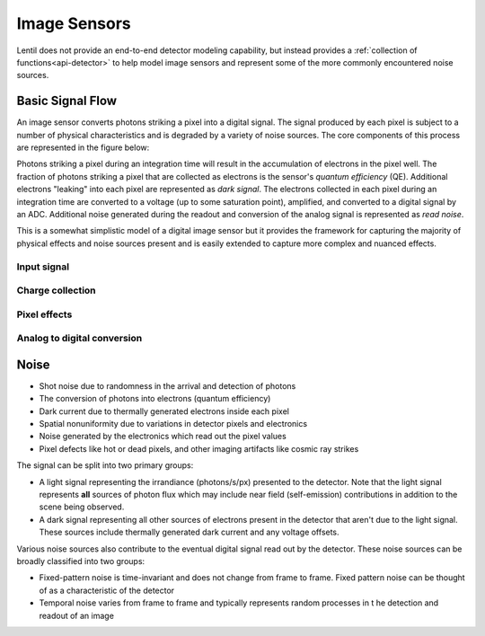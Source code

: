 *************
Image Sensors
*************
Lentil does not provide an end-to-end detector modeling capability, but instead provides
a :ref:`collection of functions<api-detector>` to help model image sensors and
represent some of the more commonly encountered noise sources.

Basic Signal Flow
=================
An image sensor converts photons striking a pixel into a digital signal. The signal
produced by each pixel is subject to a number of physical characteristics and is
degraded by a variety of noise sources. The core components of this process are
represented in the figure below:

.. image:: ../_static/img/image_sensor_signal_flow.png
    :width: 75%


Photons striking a pixel during an integration time will result in the accumulation of
electrons in the pixel well. The fraction of photons striking a pixel that are collected
as electrons is the sensor's *quantum efficiency* (QE). Additional electrons "leaking"
into each pixel are represented as *dark signal*. The electrons collected in each pixel
during an integration time are converted to a voltage (up to some saturation point),
amplified, and converted to a digital signal by an ADC. Additional noise generated
during the readout and conversion of the analog signal is represented as *read noise*.

This is a somewhat simplistic model of a digital image sensor but it provides the
framework for capturing the majority of physical effects and noise sources present and
is easily extended to capture more complex and nuanced effects.

Input signal
------------

Charge collection
-----------------


Pixel effects
-------------


Analog to digital conversion
----------------------------



Noise
=====

* Shot noise due to randomness in the arrival and detection of photons
* The conversion of photons into electrons (quantum efficiency)
* Dark current due to thermally generated electrons inside each pixel
* Spatial nonuniformity due to variations in detector pixels and electronics
* Noise generated by the electronics which read out the pixel values
* Pixel defects like hot or dead pixels, and other imaging artifacts like cosmic ray
  strikes


The signal can be split into two primary groups:

* A light signal representing the irrandiance (photons/s/px) presented to the detector.
  Note that the light signal represents **all** sources of photon flux which may include
  near field (self-emission) contributions in addition to the scene being observed.
* A dark signal representing all other sources of electrons present in the detector that
  aren't due to the light signal. These sources include thermally generated dark current
  and any voltage offsets.

Various noise sources also contribute to the eventual digital signal read out by the
detector. These noise sources can be broadly classified into two groups:

* Fixed-pattern noise is time-invariant and does not change from frame to frame. Fixed
  pattern noise can be thought of as a characteristic of the detector
* Temporal noise varies from frame to frame and typically represents random processes in t
  he detection and readout of an image

